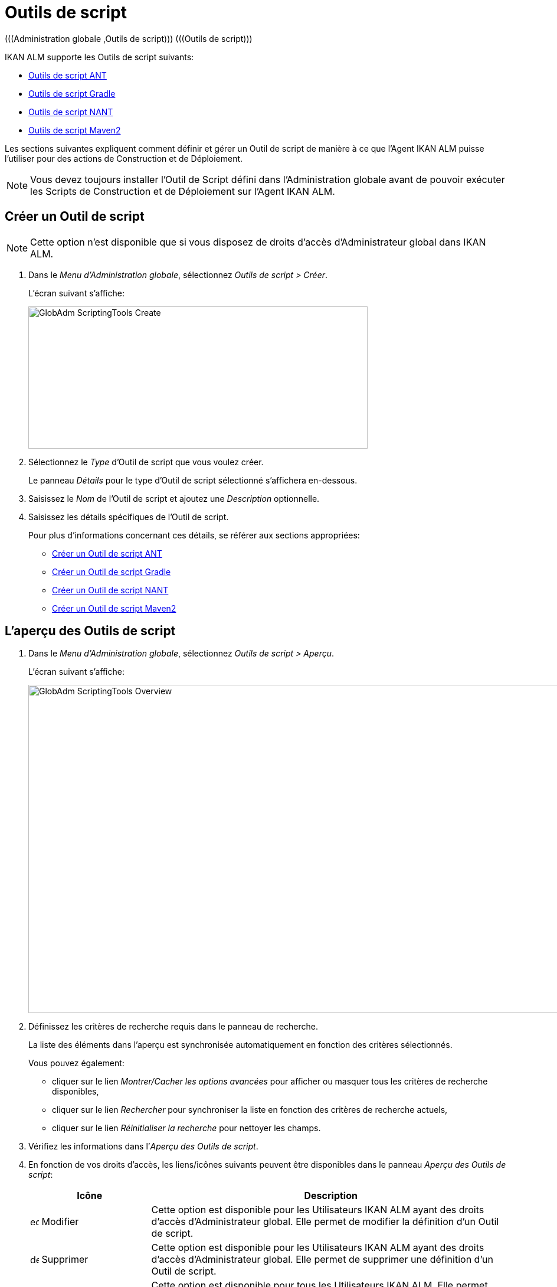 // The imagesdir attribute is only needed to display images during offline editing. Antora neglects the attribute.
:imagesdir: ../images

[[_globadm_scriptingtools]]
= Outils de script 
(((Administration globale ,Outils de script)))  (((Outils de script))) 

IKAN ALM supporte les Outils de script suivants:

* <<GlobAdm_ScriptingTools.adoc#_sglobadmin_scriptingtool_ant,Outils de script ANT>>
* <<GlobAdm_ScriptingTools.adoc#_sglobadm_scriptingtool_gradle,Outils de script Gradle>>
* <<GlobAdm_ScriptingTools.adoc#_sglobadmin_scriptingtool_nant,Outils de script NANT>>
* <<GlobAdm_ScriptingTools.adoc#_sglobadmin_scriptingtool_maven2,Outils de script Maven2>>


Les sections suivantes expliquent comment définir et gérer un Outil de script de manière à ce que l`'Agent IKAN ALM puisse l`'utiliser pour des actions de Construction et de Déploiement.

[NOTE]
====
Vous devez toujours installer l`'Outil de Script défini dans l'Administration globale avant de pouvoir exécuter les Scripts de Construction et de Déploiement sur l`'Agent IKAN ALM.
====

[[_sglobadm_scriptingtools_create]]
== Créer un Outil de script 
(((Outils de script ,Créer))) 

[NOTE]
====
Cette option n`'est disponible que si vous disposez de droits d`'accès d`'Administrateur global dans IKAN ALM.
====

. Dans le __Menu d'Administration globale__, sélectionnez __Outils de script > Créer__.
+
L`'écran suivant s`'affiche:
+
image::GlobAdm-ScriptingTools-Create.png[,575,241] 
. Sélectionnez le _Type_ d'Outil de script que vous voulez créer.
+
Le panneau _Détails_ pour le type d'Outil de script sélectionné s'affichera en-dessous.
. Saisissez le _Nom_ de l'Outil de script et ajoutez une _Description_ optionnelle.
. Saisissez les détails spécifiques de l'Outil de script. 
+
Pour plus d'informations concernant ces détails, se référer aux sections appropriées:

* <<GlobAdm_ScriptingTools.adoc#_pcreateantscriptingtool,Créer un Outil de script ANT>>
* <<GlobAdm_ScriptingTools.adoc#_pcreategradlescriptingtool,Créer un Outil de script Gradle>>
* <<GlobAdm_ScriptingTools.adoc#_pcreatenantscriptingtool,Créer un Outil de script NANT>>
* <<GlobAdm_ScriptingTools.adoc#_pcreatemaven2scriptingtool,Créer un Outil de script Maven2>>

[[_sglobadm_scriptingtools_overview]]
== L'aperçu des Outils de script 
(((Outils de script , Aperçu))) 

. Dans le __Menu d'Administration globale__, sélectionnez __Outils de script > Aperçu__.
+
L'écran suivant s'affiche:
+
image::GlobAdm-ScriptingTools-Overview.png[,959,556] 
. Définissez les critères de recherche requis dans le panneau de recherche.
+
La liste des éléments dans l'aperçu est synchronisée automatiquement en fonction des critères sélectionnés.
+
Vous pouvez également:

* cliquer sur le lien _Montrer/Cacher les options avancées_ pour afficher ou masquer tous les critères de recherche disponibles,
* cliquer sur le lien _Rechercher_ pour synchroniser la liste en fonction des critères de recherche actuels,
* cliquer sur le lien _Réinitialiser la recherche_ pour nettoyer les champs.
. Vérifiez les informations dans l`'__Aperçu des Outils de script__.
. En fonction de vos droits d`'accès, les liens/icônes suivants peuvent être disponibles dans le panneau __Aperçu des Outils de script__:
+

[cols="1,3", frame="topbot", options="header"]
|===
| Icône
| Description

|image:icons/edit.gif[,15,15]  Modifier
|Cette option est disponible pour les Utilisateurs IKAN ALM ayant des droits d`'accès d`'Administrateur global.
Elle permet de modifier la définition d`'un Outil de script.

|image:icons/delete.gif[,15,15]  Supprimer
|Cette option est disponible pour les Utilisateurs IKAN ALM ayant des droits d`'accès d`'Administrateur global.
Elle permet de supprimer une définition d`'un Outil de script.

|image:icons/history.gif[,15,15]  Historique
|Cette option est disponible pour tous les Utilisateurs IKAN ALM.
Elle permet d`'afficher l`'historique de toutes les opérations de création, de modification ou de suppression relatives à un Outil de script.
|===
+
Se référer aux sections suivantes pour des informations plus détaillées:

* <<GlobAdm_ScriptingTools.adoc#_sglobadmin_scriptingtool_ant,Outils de script ANT>>
* <<GlobAdm_ScriptingTools.adoc#_sglobadm_scriptingtool_gradle,Outils de script Gradle>>
* <<GlobAdm_ScriptingTools.adoc#_sglobadmin_scriptingtool_nant,Outils de script NANT>>
* <<GlobAdm_ScriptingTools.adoc#_sglobadmin_scriptingtool_maven2,Outils de script Maven2>>


[[_sglobadmin_scriptingtool_ant]]
== Outils de script ANT 
(((Outils de script ,ANT))) 

Apache ANT est un Outil basé sur Java.
En théorie, l`'outil ressemble à __make__, sans les défauts de __make__.
Si ANT est installé sur une Machine associée à vos Environnements de Construction/Déploiement, IKAN ALM pourra interagir avec lui.
Pour cela, vous devez définir l`'Outil de script ANT dans l`'application IKAN ALM et, au moment de créer l`'Environnement de Construction ou de Déploiement, vous devez spécifier quel outil devra être utilisé comme Outil de script de Construction ou de Déploiement.

Pour des informations plus détaillées, se référer aux sections suivantes:

* <<GlobAdm_ScriptingTools.adoc#_pcreateantscriptingtool,Créer un Outil de script ANT>>
* <<GlobAdm_ScriptingTools.adoc#_globadm_scriptingtool_ant_overview,Aperçu des Outils de script ANT>>
* <<GlobAdm_ScriptingTools.adoc#_globadm_scriptingtool_ant_edit,Modifier la définition d`'un Outil de script ANT>>
* <<GlobAdm_ScriptingTools.adoc#_globadm_scriptingtool_ant_delete,Supprimer une définition d`'outil de script ANT>>
* <<GlobAdm_ScriptingTools.adoc#_globadm_scriptingtool_ant_history,Afficher l`'historique d`'un Outil de script ANT>>

[[_pcreateantscriptingtool]]
=== Créer un Outil de script ANT 
(((ANT ,Créer))) 

[NOTE]
====
Cette option n`'est disponible que si vous disposez de droits d`'accès d`'Administrateur global dans IKAN ALM.
====
. Dans le __Menu d'Administration globale__, sélectionnez __Outils de script > Créer__.

. Dans le panneau de recherche, sélectionnez _ANT_ à partir de la liste déroulante dans le champ __Type__.
+
L`'écran suivant s`'affiche:
+
image::GlobAdm-ScriptingTools-ANT-Create.png[,1109,578] 

. Complétez les champs dans le panneau __Créer un Outil de script ANT__.
+
Les champs marqués d`'un astérisque rouge doivent être obligatoirement remplis.
+

[cols="1,3", frame="none", options="header"]
|===
| Champ
| Description

|Type
|Sélectionnez le Type d'Outil de script que vous voulez définir.
Ce champ est obligatoire.

Après avoir sélectionné le type, le panneau des _Détails_ approprié s'affichera en-dessous.

|Nom
|Saisissez dans ce champ le nom du nouvel Outil de Script ANT.
Ce champ est obligatoire.

|Description
|Saisissez dans ce champ une description pour le nouvel Outil de Script ANT.
Ce champ est optionnel.
|===

. Complétez les champs dans le panneau __Créer un Outil de script ANT__.
+
Les champs marqués d`'un astérisque rouge doivent être obligatoirement remplis.
+

[cols="1,2", frame="topbot", options="header"]
|===
| Champ
| Description

|Chemin Java
|Saisissez dans ce champ le chemin de Java (__JAVA_HOME__) pour lancer ANT. 

Si vous ne saisissez pas de valeur dans ce champ, le chemin de Java par défaut défini au niveau du Système sera utilisé pour lancer ANT.
Dans ce cas, le chemin de Java (__JAVA_HOME__) doit être défini comme une variable d`'environnement sur la Machine.

|Options de Java VM
|Saisissez dans ce champ les options de Java VM (Machine Virtuelle Java) utilisées pour lancer ANT.

Exemple:

__-Xmx128M__: spécifie la taille maximale du pool d`'allocation de mémoire.

Les options JVM pour Java 8 par exemple sont décrites ici:

https://docs.oracle.com/javase/8/docs/technotes/tools/windows/java.html[https://docs.oracle.com/javase/8/docs/technotes/tools/windows/java.html]

|Chemin de classe ANT
a|Saisissez dans ce champ le chemin de classe Java ANT.
Ce champ est obligatoire.

Comme IKAN ALM lance ANT via Java, vérifiez que tous les fichiers jar requis sont disponibles.
Dans ce champ, certaines valeurs peuvent être spécifiées, mais vous pouvez également utiliser les "Chemins de classe" (voir ci-dessous).

En fonction de la version de ANT utilisée, le chemin de classe (CLASSPATH) doit inclure au moins:

*Pour ANT 1.5.x:*

* ant.jar
* jars/classes pour votre analyseur syntaxique XML
* jars/zip fichiers pour le JDK (Kit de Développement Java)

*Pour ANT 1.6.x et supérieur:*

* ant.jar
* ant-launcher.jar
* jars/classes pour votre analyseur syntaxique XML
* jars/zip fichiers pour le JDK (Kit de Développement Java)

*Si vous lancez ANT via le Lanceur ANT, le chemin de classe doit inclure:*

* ant-launcher.jar
* les dépendances externes requises (telles que tools.jar)

__Note:__ Si vous utilisez le Lanceur ANT, n`'incluez pas _ant.jar_ dans le chemin de classe Java, sinon les dépendances ne seront pas trouvées et le script se terminera en erreur.

Pour plus d`'informations, se référer à la section _Exécuter
ANT via Java_ dans le manuel __Apache ANT__.

|Utiliser Ant Launcher
|Sélectionnez _Oui_ si vous voulez utiliser le Lanceur Ant (valeur par défaut).

Sélectionnez __Non__, si vous n`'utilisez pas le Lanceur ANT, mais Java pour lancer ANT.

|Chemins de classes
|Si vous utilisez le Lanceur ANT, vous pouvez saisir le chemin vers un ou plusieurs répertoires contenant les fichiers jar additionnels requis (option -lib).

|Options de Commande
|Dans ce champ, saisissiez les options de ligne de commande.
Ce champ est optionnel.

Les options de ligne de commande prévues par défaut par IKAN ALM, telles que -buildfile, -logfiles, -verbose, -debug, ... ne seront pas acceptées.

Exemples d`'options: -keep-going, -noinput

|Construction
|Indiquez dans ce champ si l`'Outil de Script peut être associé ou non à un Environnement de Construction et par conséquent si l`'Outil de Script peut être utilisé pour construire du code ou non.

|Déploiement
|Indiquez dans ce champ si l`'Outil de Script peut être associé ou non à un Environnement de Déploiement et si par conséquent l`'Outil de Script peut être utilisé pour déployer des Constructions ou non.

|Format du Journal
a|Sélectionnez le format du fichier journal généré par cet Outil de script ANT.
Les options suivantes sont disponibles:

* TXT: le fichier journal sera un simple fichier de texte
* XML: le fichier journal sera un fichier XML

Les fichiers TXT seront plus petits et leur contenu peut être affiché pendant l'exécution de l'outil.

L'affichage des fichiers journaux XML peut être personnalisé en fournissant des modèles XSL personnalisés.
Cependant, les fichiers journaux XML sont plus grands et ne peuvent être affichés qu'après que l'Outil soit exécuté.

|Arrière-plan
|Indiquez si l`'option _Arrière-plan_ doit être activée ou non pour le nouvel Outil de Script ANT.

Si l`'option est activée, ANT imprimera moins d`'informations que d`'habitude pendant les actions de Construction et de Déploiement.

|Messages détaillés
|Indiquez si l`'option _Messages détaillés_ doit être activée ou non pour le nouvel Outil de Script ANT.

Si l`'option est activée, ANT imprimera des informations détaillées de débogage pendant les actions de Construction et de Déploiement.

|Option débogage
|Indiquez si l`'option de _Débogage_ doit être activée ou non pour le nouvel Outil de Script ANT.

Si l`'option est activée, ANT imprimera des informations de débogage additionnelles pendant les actions de Construction et de Déploiement.

|Délai d`'expiration (sec.)
|Saisissez dans ce champ la valeur de délai d`'expiration, exprimée en secondes.

Si une valeur est saisie, les processus de Construction ou de Déploiement ANT en cours, seront interrompus après ce délai.
De cette façon des processus de Construction ou de Déploiement qui "`bouclent sans fin`" sont interrompus.

Si aucune valeur n`'est saisie dans ce champ, les processus de Construction ou de Déploiement ANT en cours ne seront jamais interrompus.
|===

. Après avoir complété les champs, cliquez sur le bouton __Créer__.
+
Le nouvel Outil de Script ANT est ajouté à l`'__Aperçu des Outils de script ANT__ dans la partie inférieure de l`'écran.
+

[NOTE]
====
Utilisez le bouton _Réinitialiser_ pour nettoyer les champs du panneau de création.
====


[cols="1", frame="topbot"]
|===

a|_Sujets apparentés:_

* <<GlobAdm_ScriptingTools.adoc#_globadm_scriptingtools,Outils de script>>
* <<ProjAdm_Projects.adoc#_projadmin_projectsoverview_editing,Modifier les Paramètres d`'un Projet>>
* <<ProjAdm_BuildEnv.adoc#_projadm_buildenvironments,Environnements de construction>>
* <<ProjAdm_DeployEnv.adoc#_projadm_deployenvironments,Environnements de déploiement>>

|===

[[_globadm_scriptingtool_ant_overview]]
=== Aperçu des Outils de script ANT 
(((ANT ,Aperçu))) 

. Dans le __Menu d'Administration globale__, sélectionnez __Outils de script > Aperçu__.
+
L'aperçu de tous les Outils de script définis sera affiché.

. Spécifiez _ANT_ dans le champ _Type_ dans le panneau de recherche.
+
image::GlobAdm-ScriptingTools-ANT-Overview.png[,1276,771]
+
Si nécessaire, utilisez les autres critères de recherche pour limiter le nombre d'objets affichés dans l'aperçu.
+
Les options suivantes sont disponibles:

* cliquer sur le lien _Montrer/Cacher les options avancées_ pour afficher ou masquer tous les critères de recherche disponibles,
* _Rechercher_ pour synchroniser la liste en fonction des critères de recherche actuels,
* _Réinitialiser la recherche_ pour nettoyer les champs.

 . Vérifiez les informations dans l`'__Aperçu des Outils de script__.
+
Pour une description détaillée des champs, se référer à la section <<GlobAdm_ScriptingTools.adoc#_pcreateantscriptingtool,Créer un Outil de script ANT>>

. En fonction de vos droits d`'accès, les liens/Icônes suivants peuvent être disponibles dans le panneau __Aperçu des Outils de script__:
+

[cols="1,3", frame="topbot", options="header"]
|===
| Icône
| Description

|image:icons/edit.gif[,15,15]  Modifier
|Cette option est disponible pour les Utilisateurs IKAN ALM ayant des droits d`'accès d`'Administrateur global.
Elle permet de modifier la définition d`'un Outil de script.

|image:icons/delete.gif[,15,15]  Supprimer
|Cette option est disponible pour les Utilisateurs IKAN ALM ayant des droits d`'accès d`'Administrateur global.
Elle permet de supprimer une définition d`'un Outil de script.

|image:icons/history.gif[,15,15] Historique
|Cette option est disponible pour tous les Utilisateurs IKAN ALM.
Elle permet d`'afficher l`'historique de toutes les opérations de création, de modification ou de suppression relatives à un Outil de script.
|===

[[_globadm_scriptingtool_ant_edit]]
=== Modifier la définition d`'un Outil de script ANT 
(((ANT ,Modifier)))

. Dans le __Menu d'Administration globale__, sélectionnez __Outils de script > Aperçu__.
+
L'aperçu des tous les Outils de script définis s'affiche.
+
Utilisez les critères de recherche dans le panneau de recherche pour afficher les Outils de script ANT qui vous intéressent.

. Cliquez sur le lien image:icons/edit.gif[,15,15] _Modifier_ pour modifier l`'Outil de Script ANT sélectionné.
+
L`'écran suivant s`'affiche:
+
image::GlobAdm-ScriptingTools-ANT-Edit.png[,974,653] 

. Si nécessaire, modifier les champs dans le panneau __Modifier un Outil de Script ANT__.
+
Pour une description détaillée des champs, se référer à la section <<GlobAdm_ScriptingTools.adoc#_pcreateantscriptingtool,Créer un Outil de script ANT>>.
+

[NOTE]
====
Le panneau _Environnements connectés_ affiche les Environnements reliés à l`'Outil de Script sélectionné.
====

. Cliquez sur le bouton _Enregistrer_ pour sauvegarder vos modifications.
+
Les boutons suivants sont également disponibles:

* _Actualiser_ pour récupérer les Paramètres tels qu`'ils sont enregistrés dans la base de données.
* _Précédent_ pour retourner à l`'écran précédent sans enregistrer les modifications.

[[_globadm_scriptingtool_ant_delete]]
=== Supprimer une définition d`'outil de script ANT 
(((ANT ,Supprimer))) 

. Dans le __Menu d'Administration globale__, sélectionnez __Outils de script > Aperçu__.
+
L'aperçu des tous les Outils de script définis s'affiche.
+
Utilisez les critères de recherche dans le panneau de recherche pour afficher les Outils de script ANT qui vous intéressent.

. Cliquez sur le lien image:icons/delete.gif[,15,15] _Supprimer_ pour supprimer l`'Outil de Script ANT sélectionné.
+
Si l`'Outil de Script n`'est pas associé à un Environnement de Construction ou de Déploiement, l`'écran suivant s`'affiche:
+
image::GlobAdm-ScriptingTools-ANT-Delete.png[,1170,361] 

. Cliquez sur le bouton _Supprimer_ pour confirmer la suppression de l`'Outil de Script ANT.
+
Vous pouvez également cliquer sur le bouton _Précédent_ pour retourner à l`'écran précédent sans supprimer l`'Outil de Script ANT.
+
__Note:__ Si l`'Outil de Script ANT est associé à un ou plusieurs Environnement(s) de construction ou de déploiement, l`'écran suivant s`'affiche:
+
image::GlobAdm-ScriptingTools-ANT-Delete-Error.png[,892,544] 
+
Avant de supprimer l`'Outil de Script ANT, vous devez assigner un autre Outil de Script à ce(s) Environnement(s).

[[_globadm_scriptingtool_ant_history]]
=== Afficher l`'historique d`'un Outil de script ANT 
(((ANT ,Historique))) 

. Dans le __Menu d'Administration globale__, sélectionnez __Outils de script > Aperçu__.
+
L'aperçu des tous les Outils de script définis s'affiche.
+
Utilisez les critères de recherche dans le panneau de recherche pour afficher les Outils de script ANT qui vous intéressent.

. Cliquez sur le lien image:icons/history.gif[,15,15] _Historique_ pour afficher l`'__Aperçu de l`'Historique de l`'Outil de script ANT__.
+
Pour une description détaillée de l`'__Aperçu de l`'Historique__, se référer à la section <<App_HistoryEventLogging.adoc#_historyeventlogging,Enregistrement de l`'historique et des événements>>.

. Cliquez sur le bouton _Précédent_ pour retourner à l`'écran __Aperçu des Outils de script__.


[[_sglobadm_scriptingtool_gradle]]
== Outils de script Gradle 
(((Outils de script ,Gradle))) 

Gradle est un système d'automatisation source ouvert qui, en prenant comme point de départ les concepts Apache Ant et Apache Maven, introduit un langage dédié (DSL - Domain Specific Language) au lieu du format XML utilisé par Apache Maven pour déclarer la configuration du Projet.
Si Gradle est installé sur une Machine associée à vos Environnements de Construction/Déploiement, IKAN ALM pourra interagir avec lui.
À cet effet, vous devez définir l`'Outil de Script Gradle dans l`'application IKAN ALM et spécifier, lors de la création de l`'Environnement de Construction/Déploiement, quel outil Gradle doit être utilisé comme Outil de Script de Construction ou de Déploiement.

Se référer aux sections suivantes pour des informations plus détaillées:

* <<GlobAdm_ScriptingTools.adoc#_pcreategradlescriptingtool,Créer un Outil de script Gradle>>
* <<GlobAdm_ScriptingTools.adoc#_poverviewgradlescriptingtool,Aperçu des Outils de script Gradle>>
* <<GlobAdm_ScriptingTools.adoc#_peditgradlescriptingtool,Modifier la définition d`'un Outil de script Gradle>>
* <<GlobAdm_ScriptingTools.adoc#_pdeletegradlescriptingtool,Supprimer une définition d`'outil de script Gradle>>
* <<GlobAdm_ScriptingTools.adoc#_phistorygradlescriptingtool,Afficher l`'historique d`'un Outil de script Gradle>>

[[_pcreategradlescriptingtool]]
=== Créer un Outil de script Gradle 
(((Outils de script Gradle ,Créer))) 

[NOTE]
====
Cette option n`'est disponible que si vous disposez de droits d`'accès d`'Administrateur global dans IKAN ALM.
====
. Dans le __Menu d'Administration globale__, sélectionnez __Outils de script > Créer__.

. Dans le panneau de recherche, sélectionnez _Gradle_ à partir de la liste déroulante dans le champ __Type__.
+
L`'écran suivant s`'affiche:
+
image::GlobAdm-ScriptingTools-Gradle-Create.png[,1108,517] 

. Complétez les champs dans le panneau __Créer un Outil de script Gradle__.
+
Les champs marqués d`'un astérisque rouge doivent être obligatoirement remplis.
+

[cols="1,3", frame="none", options="header"]
|===
| Champ
| Description

|Type
|Sélectionnez le Type d'Outil de script que vous voulez définir.
Ce champ est obligatoire. 

Après avoir sélectionné le type, le panneau des _Détails_ approprié s'affichera en-dessous.

|Nom
|Saisissez dans ce champ le nom du nouvel Outil de Script Gradle.
Ce champ est obligatoire. 

|Description
|Saisissez dans ce champ une description pour le nouvel Outil de Script Gradle.
Ce champ est optionnel.
|===

. Saisissez les champs dans le panneau __Détails de l'outil de script Gradle__.
+
Les champs marqués d`'un astérisque rouge doivent être obligatoirement remplis.
+

[cols="1,2", frame="topbot", options="header"]
|===
| Champ
| Description

|Chemin de Gradle
|Ce champ est obligatoire.

Saisissez le chemin du fichier bat (gradle.bat-Windows) ou shell (par exemple, gradle - linux).

Exemple d`'un déplacement en cours:

``d:/javatools/gradle2.10/bin ``ou `/opt/javatools/gradle2.10/bin`

|Java Home
|Saisissez dans ce champ le chemin de Java (__JAVA_HOME__) pour lancer Gradle.
Si vous ne saisissez pas de valeur dans ce champ, le _JAVA_HOME_ par défaut défini au niveau du Système sera utilisé pour lancer ANT. 

Dans ce cas, le chemin de Java (__JAVA_HOME__) doit être défini comme une variable d`'environnement sur la Machine.

|Options de Java VM
|Saisissez dans ce champ les options de Java VM (Machine Virtuelle Java) utilisées pour lancer Gradle.
Ce champ est optionnel.

Exemple d`'un déplacement en cours:

__-Xmx128M__: spécifie la taille maximale du pool d`'allocation de mémoire.

Les options JVM pour Java 8 par exemple sont décrites ici:

https://docs.oracle.com/javase/8/docs/technotes/tools/windows/java.html[https://docs.oracle.com/javase/8/docs/technotes/tools/windows/java.html]

|Emplacement de l'Utilisateur Gradle 
|Ce champ est optionnel.

Saisissez le chemin vers l'emplacement de l'Utilisateur Gradle.
Il s'agit de l'emplacement où (entre autres) le "dependency cache" de Gradle sera sauvegardé.

Si vous ne saisissez pas de valeur dans ce champ, le _User
Home_ par défaut sera utilisé.
Ceci est particulièrement utile sous Linux où l'Utilisateur exécutant l'Agent n'a pas d'emplacement de l'Utilisateur.

Exemple d`'un déplacement en cours:

`/opt/gradle_user_home`

_Note:_ Cette valeur sera spécifiée comme une option de ligne de commande (--gradle-user-home).

|Options de ligne de commande
|Dans ce champ, saisissiez les options de ligne de commande.
Ce champ est optionnel.

Les options de ligne de commande qui pourraient être fournies par défaut par IKAN ALM ne seront pas acceptées: .-g, --gradle-user-home, -q, --quiet, -i, --info,-d, --debug, -s, --stacktrace, -S, --full-stacktrace, -b, --build-file

Exemples d'option (acceptées): -keep-going, or -noinput.

|Construction
|Indiquez dans ce champ si l`'Outil de Script peut être associé ou non à un Environnement de Construction et par conséquent si l`'Outil de Script peut être utilisé pour construire du code ou non.

|Déploiement
|Indiquez dans ce champ si l`'Outil de Script peut être associé ou non à un Environnement de Déploiement et si par conséquent l`'Outil de Script peut être utilisé pour déployer des constructions ou non.

|Format du Journal
|Par défaut, le fichier journal généré sera un fichier de texte.
Ce format ne peut pas être modifié.

|Niveau de suivi 
a|Se référer à la section https://docs.gradle.org/current/userguide/logging.html[https://docs.gradle.org/current/userguide/logging.html] dans le Guide Utilisateur Gradle pour plus d'informations concernant le niveau de suivi et la trace de pile.

Sélectionnez les options de suivi requises à partir du menu déroulant.
Les options suivantes sont disponibles:

* Aucun
+
Aucune option de ligne de commande spécifique ne sera spécifiée pour le Niveau de suivi, résultant en un Niveau de suivi par défaut (normal) du Cycle de vie.
Gradle affichera les messages d'information relatifs à la progression.
* Arrière-plan
+
Gradle n'affichera que les messages d'information importants pendant les actions de Construction et de Déploiement, c'est-à-dire un nombre de messages d'information inférieur au nombre par défaut.
+
-q sera ajouté comme option de ligne de commande
* Info
+
Gradle affichera des messages d'information lors des actions de Construction et de Déploiement, c'est-à-dire un nombre de messages d'information supérieur au nombre par défaut.
+
-i sera ajouté comme option de ligne de commande
* Débogage
+
Gradle affichera des messages d'information additionnels lors des actions de Construction et de Déploiement.
+
-d sera ajouté comme option de ligne de commande

|Option de Trace de pile
a|Sélectionnez l'option de Trace de pile requise à partir du menu déroulant.
Les options suivantes sont disponibles:

* Aucune
+
Aucune pile de trace ne sera affichée dans la console dans le cas d'une erreur de construction (par exemple, une erreur de compilation) Les piles de trace ne seront affichées qu'en cas d'exceptions internes.
Si l'option "Débogage" est sélectionné dans le champ "Niveau de suivi", les piles de trace tronquées seront toujours affichées.
* Tronquée
+
Les piles de trace tronquées seront affichées.
Nous recommandons cette option, plutôt que l'option "Complète". Les piles de trace complètes Groovy sont extrêmement détaillées (à cause des mécanismes d'invocation dynamiques sous-jacents). Pourtant, en général, elles ne contiennent pas d'informations pertinentes pour retrouver le problème rencontré dans votre code. 
+
-s sera ajouté comme option de ligne de commande
* Complète
+
Les piles de trace complètes seront affichées.
+
-S sera ajouté comme option de ligne de commande

|Délai d'expiration (sec.)
|Saisissez dans ce champ la valeur de délai d`'expiration, exprimée en secondes.

Si une valeur est saisie, les processus de Construction ou de Déploiement Gradle en cours, seront interrompus après ce délai.
De cette façon des processus de Construction ou de Déploiement qui "`bouclent sans fin`" sont interrompus.

Si aucune valeur n`'est saisie dans ce champ, les processus de Construction ou de Déploiement Gradle en cours ne seront jamais interrompus.
|===

. Après avoir complété les champs, cliquez sur le bouton __Créer__.
+
Le nouvel Outil de Script Gradle est ajouté à l`'__Aperçu des Outils de script Gradle__ dans la partie inférieure de l`'écran.


[cols="1", frame="topbot"]
|===

a|_Sujets apparentés:_

* <<GlobAdm_ScriptingTools.adoc#_globadm_scriptingtools,Outils de script>>
* <<ProjAdm_Projects.adoc#_projadmin_projectsoverview_editing,Modifier les Paramètres d`'un Projet>>
* <<ProjAdm_BuildEnv.adoc#_projadm_buildenvironments,Environnements de construction>>
* <<ProjAdm_DeployEnv.adoc#_projadm_deployenvironments,Environnements de déploiement>>

|===

[[_poverviewgradlescriptingtool]]
=== Aperçu des Outils de script Gradle 
(((Gradle ,Aperçu))) 

. Dans le __Menu d'Administration globale__, sélectionnez __Outils de script > Aperçu__.
+
L'aperçu des tous les Outils de script définis s'affiche.

. Spécifiez _Gradle_ dans le champ _Type_ dans le panneau de recherche.
+
image::GlobAdm-ScriptingTools-Gradle-Overview.png[,1275,485]
+
Si nécessaire, utilisez les autres critères de recherche pour limiter le nombre d'objets affichés dans l'aperçu.
+
Les options suivantes sont disponibles:

* cliquer sur le lien _Montrer/Cacher les options avancées_ pour afficher ou masquer tous les critères de recherche disponibles,
* _Rechercher_ pour synchroniser la liste en fonction des critères de recherche actuels,
* _Réinitialiser la recherche_ pour nettoyer les champs.

. Vérifiez les informations dans l`'__Aperçu des Outils de script__.
+
Pour une description détaillée des champs, se référer à la section <<GlobAdm_ScriptingTools.adoc#_poverviewgradlescriptingtool,Aperçu des Outils de script Gradle>>

. En fonction de vos droits d`'accès, les liens/icônes suivants peuvent être disponibles dans le panneau __Aperçu des Outils de script Gradle__:
+

[cols="1,3", frame="topbot", options="header"]
|===
| Icône
| Description

|image:icons/edit.gif[,15,15]  Modifier
|Cette option est disponible pour les Utilisateurs IKAN ALM ayant des droits d`'accès d`'Administrateur global.
Elle permet de modifier la définition d`'un Outil de script.

|image:icons/delete.gif[,15,15]  Supprimer
|Cette option est disponible pour les Utilisateurs IKAN ALM ayant des droits d`'accès d`'Administrateur global.
Elle permet de supprimer une définition d`'un Outil de script.

|image:icons/history.gif[,15,15]  Historique
|Cette option est disponible pour tous les Utilisateurs IKAN ALM.
Elle permet d`'afficher l`'historique de toutes les opérations de création, de modification ou de suppression relatives à un Outil de script.
|===

[[_peditgradlescriptingtool]]
=== Modifier la définition d`'un Outil de script Gradle 
(((Outils de script Gradle ,Modifier))) 

. Dans le __Menu d'Administration globale__, sélectionnez __Outils de script > Aperçu__.
+
L'aperçu des tous les Outils de script définis s'affiche.
+
Utilisez les critères de recherche dans le panneau de recherche pour afficher les Outils de script Gradle qui vous intéressent.

. Cliquez sur le lien image:icons/edit.gif[,15,15] _Modifier_ pour modifier l`'Outil de Script Gradle sélectionné.
+
L`'écran suivant s`'affiche:
+
image::GlobAdm-ScriptingTools-Gradle-Edit.png[,1088,653] 

. Si nécessaire, modifiez les champs.
+
Pour la description des champs, se référer à la section <<GlobAdm_ScriptingTools.adoc#_pcreategradlescriptingtool,Créer un Outil de script Gradle>>.
+

[NOTE]
====
Le panneau _Environnements connectés_ affiche les Environnements reliés à l`'Outil de Script sélectionné. 
====

. Cliquez sur le bouton _Sauvegarder_ pour sauvegarder vos modifications.
+
Les boutons suivants sont également disponibles:

* _Actualiser_ pour récupérer les Paramètres tels qu`'ils sont enregistrés dans la base de données.
* _Précédent_ pour retourner à l`'écran précédent sans enregistrer vos modifications.

[[_pdeletegradlescriptingtool]]
=== Supprimer une définition d`'outil de script Gradle 
(((Outils de script Gradle ,Supprimer))) 

. Dans le __Menu d'Administration globale__, sélectionnez __Outils de script > Aperçu__.
+
L'aperçu des tous les Outils de script définis s'affiche.
+
Utilisez les critères de recherche dans le panneau de recherche pour afficher les Outils de script Gradle qui vous intéressent.

. Cliquez sur le lien image:icons/delete.gif[,15,15] _Supprimer_ pour supprimer l`'Outil de script Gradle sélectionné. 
+
L`'écran suivant s`'affiche:
+
image::GlobAdm-ScriptingTools-Gradle-Delete.png[,852,292] 

. Cliquez sur le bouton _Supprimer_ pour confirmer la suppression de l`'Outil de script.
+
Vous pouvez également cliquer sur le bouton _Précédent_ pour retourner à l`'écran précédent sans supprimer l`'Outil de script.
+
__Note:__ Si l`'Outil de script Gradle est associé à un ou plusieurs Environnement(s) de construction ou de déploiement, l`'écran suivant s`'affiche:
+
image::GlobAdm-ScriptingTools-Gradle-Delete-Error.png[,1029,559] 
+
Avant de supprimer l`'Outil de script Gradle, vous devez assigner un autre Outil de script à ce(s) Environnement(s).

[[_phistorygradlescriptingtool]]
=== Afficher l`'historique d`'un Outil de script Gradle 
(((Outils de script Gradle ,Historique))) 

. Dans le __Menu d'Administration globale__, sélectionnez __Outils de script > Aperçu__.
+
L'aperçu des tous les Outils de script définis s'affiche.
+
Utilisez les critères de recherche dans le panneau de recherche pour afficher les Outils de script Gradle qui vous intéressent.

. Cliquez sur le lien image:icons/history.gif[,15,15] _Historique_ pour afficher l`'__Aperçu de l`'Historique de l`'Outil de script Gradle__.
+
Pour une description plus détaillée de l`'__Aperçu
de l`'Historique__, se référer à la section <<App_HistoryEventLogging.adoc#_historyeventlogging,Enregistrement de l`'historique et des événements>>.

. Cliquez sur le bouton _Précédent_ pour retourner à l`'écran __Aperçu des Outils de script__.


[cols="1", frame="topbot"]
|===

a|_Sujets apparentés:_

* <<GlobAdm_ScriptingTools.adoc#_globadm_scriptingtools,Outils de script>>
* <<ProjAdm_Projects.adoc#_projadmin_projectsoverview_editing,Modifier les Paramètres d`'un Projet>>
* <<ProjAdm_BuildEnv.adoc#_projadm_buildenvironments,Environnements de construction>>
* <<ProjAdm_DeployEnv.adoc#_projadm_deployenvironments,Environnements de déploiement>>

|===

[[_sglobadmin_scriptingtool_nant]]
== Outils de script NANT 
(((Outils de script ,NANT))) 

NANT est un Outil de construction .NET gratuit.
En théorie, l`'outil ressemble à __make__, sans les défauts de __make__.
Dans la pratique, il ressemble beaucoup à ANT.

Si NANT est installé sur une Machine associée à vos Environnements de Construction/Déploiement, IKAN ALM pourra interagir avec lui.
Pour cela, vous devez définir l`'Outil de script NANT dans l`'application IKAN ALM et, au moment de créer l`'Environnement de Construction ou de Déploiement, vous devez spécifier quel outil devra être utilisé comme Outil de script de Construction ou de Déploiement.

Pour des informations plus détaillées, se référer aux sections suivantes:

* <<GlobAdm_ScriptingTools.adoc#_pcreatenantscriptingtool,Créer un Outil de script NANT>>
* <<GlobAdm_ScriptingTools.adoc#_globadm_scriptingtool_nant_overview,Aperçu des Outils de script NANT>>
* <<GlobAdm_ScriptingTools.adoc#_globadm_scriptingtool_nant_edit,Modifier la définition d`'un Outil de script NANT>>
* <<GlobAdm_ScriptingTools.adoc#_globadm_scriptingtool_nant_delete,Supprimer une définition d`'outil de script NANT>>
* <<GlobAdm_ScriptingTools.adoc#_globadm_scriptingtool_nant_history,Afficher l`'historique d`'un Outil de script NANT>>

[[_pcreatenantscriptingtool]]
=== Créer un Outil de script NANT 
(((NANT ,Créer))) 

[NOTE]
====
Cette option n`'est disponible que si vous disposez de droits d`'accès d`'Administrateur global dans IKAN ALM.
====
. Dans le __Menu d'Administration globale__, sélectionnez __Outils de script > Créer__.

. Dans le panneau de recherche, sélectionnez _NANT_ à partir de la liste déroulante dans le champ __Type__.
+
L`'écran suivant s`'affiche:
+
image::GlobAdm-ScriptingTools-NANT-Create.png[,1111,523] 

. Complétez les champs dans le panneau __Créer un Outil de script NANT__.
+
Les champs marqués d`'un astérisque rouge doivent être obligatoirement remplis.
+

[cols="1,3", frame="none", options="header"]
|===
| Champ
| Description

|Type
|Sélectionnez le Type d'Outil de script que vous voulez définir.
Ce champ est obligatoire.

Après avoir sélectionné le type, le panneau des _Détails_ approprié s'affichera en-dessous.

|Nom
|Saisissez dans ce champ le nom du nouvel Outil de Script NANT.
Ce champ est obligatoire.

|Description
|Saisissez dans ce champ une description pour le nouvel Outil de Script NANT.
Ce champ est optionnel.
|===

. Saisissez les champs dans le panneau _Détails_ de l'outil de script NANT.
+
Les champs marqués d`'un astérisque rouge doivent être obligatoirement remplis.
+

[cols="1,2", frame="topbot", options="header"]
|===
| Champ
| Description

|Chemin de NANT
|Saisissez dans ce champ le chemin de l`'exécutable NANT (__NAnt.exe__). Ce champ est obligatoire.

|Options de Commande
|Dans ce champ, saisissiez les options de ligne de commande.
Ce champ est optionnel.

Les options de ligne de commande prévues par défaut par IKAN ALM, telles que -buildfile, -logfiles, -verbose, -debug, ... ne seront pas acceptées.

Exemples d`'options: -keep-going ou -noinput.

|Construction
|Indiquez dans ce champ si l`'Outil de Script peut être associé ou non à un Environnement de Construction et par conséquent si l`'Outil de Script peut être utilisé pour construire du code ou non.

|Déploiement
|Indiquez dans ce champ si l`'Outil de Script peut être associé ou non à un Environnement de Déploiement et si par conséquent l`'Outil de Script peut être utilisé pour déployer des constructions ou non.

|Format du Journal
a|Sélectionnez le format du fichier journal généré par cet Outil de script NANT.
Les options suivantes sont disponibles:

* TXT: le fichier journal sera un simple fichier de texte
* XML: le fichier journal sera un fichier XML

Les fichiers txt seront plus petits et leur contenu peut être affiché pendant l'exécution de l'outil.

L'affichage des fichiers journaux XML peut être personnalisé en fournissant des modèles XSL personnalisés.
Cependant, les fichiers journaux XML sont plus grands et ne peuvent être affichés qu'après que l'Outil soit exécuté.

|Arrière-plan
|Indiquez si l`'option _Arrière-plan_ doit être activée ou non pour le nouvel Outil de Script NANT.

Si l`'option est activée, NANT imprimera moins d`'informations que d`'habitude pendant les actions de Construction et de Déploiement.

|Messages détaillés
|Indiquez si l`'option _Messages
détaillés_ doit être activée ou non pour le nouvel Outil de Script NANT.

Si l`'option est activée, NANT imprimera des informations détaillées de débogage pendant les actions de Construction et de Déploiement.

|Option débogage
|Indiquez si l`'option de _Débogage_ doit être activée ou non pour le nouvel Outil de Script NANT.

Si l`'option est activée, NANT imprimera des informations de débogage additionnelles pendant les actions de Construction et de Déploiement.

|Délai d`'expiration (sec.)
|Saisissez dans ce champ la valeur de délai d`'expiration, exprimée en secondes.

Si une valeur est saisie, les processus de Construction ou de Déploiement NANT en cours, seront interrompus après ce délai.
De cette façon des processus de Construction ou de Déploiement qui "`bouclent sans fin`" sont interrompus.

Si aucune valeur n`'est saisie dans ce champ, les processus de Construction ou de Déploiement NANT en cours ne seront jamais interrompus.
|===

. Après avoir complété les champs, cliquez sur le bouton __Créer__.
+
Le nouvel Outil de Script NANT est ajouté à l`'__Aperçu des Outils de script NANT__ dans la partie inférieure de l`'écran.
+

[NOTE]
====
Utilisez le bouton _Réinitialiser_ pour nettoyer les champs du panneau de création.
====


[cols="1", frame="topbot"]
|===

a|_Sujets apparentés:_

* <<GlobAdm_ScriptingTools.adoc#_globadm_scriptingtools,Outils de script>>
* <<ProjAdm_Projects.adoc#_projadmin_projectsoverview_editing,Modifier les Paramètres d`'un Projet>>
* <<ProjAdm_BuildEnv.adoc#_projadm_buildenvironments,Environnements de construction>>
* <<ProjAdm_DeployEnv.adoc#_projadm_deployenvironments,Environnements de déploiement>>

|===

[[_globadm_scriptingtool_nant_overview]]
=== Aperçu des Outils de script NANT 
(((NANT ,Aperçu))) 

. Dans le __Menu d'Administration globale__, sélectionnez __Outils de script > Aperçu__.
+
L'aperçu des tous les Outils de script définis s'affiche.

. Spécifiez _NANT_ dans le champ _Type_ dans le panneau de recherche.
+
image::GlobAdm-ScriptingTools-NANT-Overview.png[,879,418]
+
Si nécessaire, utilisez les autres critères de recherche pour limiter le nombre d'objets affichés dans l'aperçu.
+
Les options suivantes sont disponibles:

* cliquer sur le lien _Montrer/Cacher les options avancées_ pour afficher ou masquer tous les critères de recherche disponibles,
* _Rechercher_ pour synchroniser la liste en fonction des critères de recherche actuels,
* _Réinitialiser la recherche_ pour nettoyer les champs.

. Vérifiez les informations dans l`'__Aperçu des Outils de script__.
+
Pour une description détaillée des champs, se référer à la section <<GlobAdm_ScriptingTools.adoc#_globadm_scriptingtool_nant_overview,Aperçu des Outils de script NANT>>

. En fonction de vos droits d`'accès, les liens/icônes suivants peuvent être disponibles dans le panneau _Aperçu des Outils de script NANT_
+

[cols="1,3", frame="topbot", options="header"]
|===
| Icône
| Description

|image:icons/edit.gif[,15,15]  Modifier
|Cette option est disponible pour les Utilisateurs IKAN ALM ayant des droits d`'accès d`'Administrateur global.
Elle permet de modifier la définition d`'un Outil de script.

|image:icons/delete.gif[,15,15]  Supprimer
|Cette option est disponible pour les Utilisateurs IKAN ALM ayant des droits d`'accès d`'Administrateur global.
Elle permet de supprimer une définition d`'un Outil de script.

|image:icons/history.gif[,15,15]  Historique
|Cette option est disponible pour tous les Utilisateurs IKAN ALM.
Elle permet d`'afficher l`'historique de toutes les opérations de création, de modification ou de suppression relatives à un Outil de script.
|===

[[_globadm_scriptingtool_nant_edit]]
=== Modifier la définition d`'un Outil de script NANT 
(((NANT ,Modifier))) 

. Dans le __Menu d'Administration globale__, sélectionnez __Outils de script > Aperçu__.
+
L'aperçu des tous les Outils de script définis s'affiche.
+
Utilisez les critères de recherche dans le panneau de recherche pour afficher les Outils de script NANT qui vous intéressent.

. Cliquez sur le lien image:icons/edit.gif[,15,15] _Modifier_ pour modifier l`'Outil de Script NANT sélectionné.
+
L`'écran suivant s`'affiche:
+
image::GlobAdm-ScriptingTools-NANT-Edit.png[,934,528] 

. Si nécessaire, modifier les champs dans le panneau __Modifier un Outil de Script NANT__.
+
Pour une description détaillée des champs, se référer à la section <<GlobAdm_ScriptingTools.adoc#_pcreatenantscriptingtool,Créer un Outil de script NANT>>.
+

[NOTE]
====
Le panneau _Environnements connectés_ affiche les Environnements reliés à l`'Outil de Script sélectionné.
====

. Cliquez sur le bouton _Enregistrer_ pour sauvegarder vos modifications.
+
Les boutons suivants sont également disponibles:

* _Actualiser_ pour récupérer les Paramètres tels qu`'ils sont enregistrés dans la base de données.
* _Précédent_ pour retourner à l`'écran précédent sans enregistrer les modifications.

[[_globadm_scriptingtool_nant_delete]]
=== Supprimer une définition d`'outil de script NANT 
(((NANT ,Supprimer))) 

. Dans le __Menu d'Administration globale__, sélectionnez __Outils de script > Aperçu__.
+
L'aperçu des tous les Outils de script définis s'affiche.
+
Utilisez les critères de recherche dans le panneau de recherche pour afficher les Outils de script NANT qui vous intéressent.

. Cliquez sur le lien image:icons/delete.gif[,15,15] _Supprimer_ pour supprimer l`'Outil de Script NANT sélectionné.
+
Si l`'Outil de Script NANT n`'est pas associé à un Environnement de Construction ou de Déploiement, l`'écran suivant s`'affiche:
+
image::GlobAdm-ScriptingTools-NANT-Delete.png[,613,301] 

. Cliquez sur le bouton _Supprimer_ pour confirmer la suppression de l`'outil de script.
+
Vous pouvez également cliquer sur le bouton _Précédent_ pour retourner à l`'écran précédent sans supprimer l`'Outil de Script NANT.
+
__Note: __Si l`'Outil de Script NANT est associé à un ou plusieurs Environnement(s) de construction ou de déploiement, l`'écran suivant s`'affiche:
+
image::GlobAdm-ScriptingTools-NANT-Delete-Error.png[,844,672] 
+
Avant de supprimer l`'Outil de Script NANT, vous devez assigner un autre Outil de Script à ce(s) Environnement(s).

[[_globadm_scriptingtool_nant_history]]
=== Afficher l`'historique d`'un Outil de script NANT 
(((NANT ,Historique))) 

. Dans le __Menu d'Administration globale__, sélectionnez __Outils de script > Aperçu__.
+
L'aperçu des tous les Outils de script définis s'affiche.
+
Utilisez les critères de recherche dans le panneau de recherche pour afficher les Outils de script NANT qui vous intéressent.

. Cliquez sur le lien image:icons/history.gif[,15,15] _Historique_ pour afficher l`'__Aperçu de l`'Historique de l`'Outil de script NANT__.
+
Pour une description détaillée de l`'__Aperçu de l`'Historique__, se référer à la section <<App_HistoryEventLogging.adoc#_historyeventlogging,Enregistrement de l`'historique et des événements>>.

. Cliquez sur le bouton _Précédent_ pour retourner à l`'écran __Aperçu des Outils de script__.


[[_sglobadmin_scriptingtool_maven2]]
== Outils de script Maven2 
(((Outils de script ,Maven2))) 

Maven2 est un Outil de Script utilisé pour construire et gérer des Projets basés sur Java.
Son but principal est de permettre au développeur d`'englober complètement l`'effort de développement dans les délais les plus brefs.
Si Maven2 est installé sur une Machine associée aux Environnements de Construction/Déploiement, IKAN ALM pourra interagir avec lui.

A cet effet, vous devez définir l`'Outil de Script Maven2 dans l`'application IKAN ALM et spécifier, lors de la création de l`'Environnement de Construction/Déploiement, quel outil Maven2 doit être utilisé comme Outil de Script de Construction ou de Déploiement.

Pour des informations plus détaillées, se référer aux sections suivantes:

* <<GlobAdm_ScriptingTools.adoc#_pcreatemaven2scriptingtool,Créer un Outil de script Maven2>>
* <<GlobAdm_ScriptingTools.adoc#_globadm_scriptingtool_maven2_overview,Aperçu des Outils de script Maven2>>
* <<GlobAdm_ScriptingTools.adoc#_globadm_scriptingtool_maven2_edit,Modifier la définition d`'un Outil de script Maven2>>
* <<GlobAdm_ScriptingTools.adoc#_globadm_scriptingtool_maven2_delete,Supprimer une définition d`'outil de script Maven2>>
* <<GlobAdm_ScriptingTools.adoc#_globadm_scriptingtool_maven2_history,Afficher l`'historique d`'un Outil de script Maven2>>

[[_pcreatemaven2scriptingtool]]
=== Créer un Outil de script Maven2 
(((Maven2 ,Créer))) 

[NOTE]
====
Cette option n`'est disponible que si vous disposez de droits d`'accès d`'Administrateur global dans IKAN ALM.
====
. Dans le __Menu d'Administration globale__, sélectionnez __Outils de script > Créer__.

. Dans le panneau de recherche, sélectionnez _Maven2_ à partir de la liste déroulante dans le champ __Type__.
+
L`'écran suivant s`'affiche:
+
image::GlobAdm-ScriptingTools-Maven2-Create.png[,1108,492] 

. Complétez les champs dans le panneau __Créer un Outil de script Maven2__.
+
Les champs marqués d`'un astérisque rouge doivent être obligatoirement remplis.
+

[cols="1,3", frame="none", options="header"]
|===
| Champ
| Description

|Type
|Sélectionnez le Type d'Outil de script que vous voulez définir.
Ce champ est obligatoire.

Après avoir sélectionné le type, le panneau des _Détails_ approprié s'affichera en-dessous.

|Nom
|Saisissez dans ce champ le nom du nouvel Outil de Script Maven2.
Ce champ est obligatoire.

|Description
|Saisissez dans ce champ une description pour le nouvel Outil de Script Maven2.
Ce champ est optionnel.
|===

. Saisissez les champs dans le panneau _Détails_ de l'outil de script Maven2.
+
Les champs marqués d`'un astérisque rouge doivent être obligatoirement remplis.
+

[cols="1,2", frame="topbot", options="header"]
|===
| Champ
| Description

|Chemin de script Maven
|Saisissez dans ce champ le chemin du script de démarrage Maven2 sur la Machine Cible associée à l`'Environnement de Construction/Déploiement (script shell mvn ou fichier mvn2.bat). Ce champ est obligatoire.

|Goals (phases)
|Saisissez dans ce champ les objectifs et/ou phases par défaut de Maven2.
Ce champ est obligatoire.

Les objectifs et/ou phases doivent être séparés par un _espace_ et doivent être structurés selon le format suivant: ``[<goal(s)] [<phase(s)]``. 

Par exemple, `clean
dependency:copydependencies test`

Les objectifs et/ou phases définis dans ce champ seront utilisés par défaut.
Si nécessaire, ils peuvent être écrasés pour les Environnements de Construction ou de Déploiement différents.
A cet effet, ajoutez un Paramètre de Construction ou de Déploiement "`alm.mvn2.goals`" ayant la valeur nécessaire.

Se référer à <<ProjAdm_EnvParams.adoc#_environmentparams__create,Créer un Paramètre d`'Environnement>>.

|Fichier paramètres
|Saisissez dans ce champ le chemin alternatif vers le fichier contenant les Paramètres des utilisateurs de Maven2.
Cette valeur correspond à l`'option de ligne de commande -s ou --settings.
Ce champ est optionnel.

Si le chemin n`'est pas saisi, le fichier Paramètres par défaut localisé à home-directory/.m2/settings.xml sera utilisé.

Si nécessaire, ce fichier peut être écrasé pour les Environnements de Construction ou de Déploiement différents.
A cet effet, ajoutez un Paramètre de Construction ou de Déploiement "`alm.mvn2.setting`" ayant la valeur nécessaire.

Se référer à <<ProjAdm_EnvParams.adoc#_environmentparams__create,Créer un Paramètre d`'Environnement>>.

|Profils activés
|Saisissez la liste des Profils Activés.
Il s`'agit d`'une liste de profils séparés par des virgules qui peuvent être activés.
Cette liste correspond à l`'option de ligne de commande -P ou --activate-profiles de Maven2.
Ce champ est optionnel.

Les Profils Activés définis ici seront utilisés par défaut.
Si nécessaire, ils pourront être écrasés pour les Environnements de Construction ou de Déploiement différents.
A cet effet, ajoutez un Paramètre de Construction ou de Déploiement "`alm.mvn2.activate-profiles`" ayant la valeur nécessaire.

Se référer à <<ProjAdm_EnvParams.adoc#_environmentparams__create,Créer un Paramètre d`'Environnement>>.

|Options de ligne de commande
|Saisissez les options de ligne de commande, séparées par un espace.
Par exemple: l`'option "`-e`" affichera des informations plus détaillées sur les messages d`'erreur.
Ce champ est optionnel.

Notez que vous ne pouvez pas utiliser les options suivantes car elles sont déjà utilisées par IKAN ALM: "`-X`" ou "`--debug`" (Debug), "`-s`" ou "`--settings`" (Fichier Paramètres), "`-P`" ou "`--activate-profiles`" (Profils activés) et "`-B`" ou "`--batch-mode`".

Les options de ligne de commande définies ici seront utilisées par défaut.
Si nécessaire, elles pourront être écrasées pour les Environnements de Construction ou de Déploiement différents.
À cet effet, ajoutez un Paramètre de Construction ou de Déploiement "`alm.mvn2.options`" ayant la valeur nécessaire.

Se référer à <<ProjAdm_EnvParams.adoc#_environmentparams__create,Créer un Paramètre d`'Environnement>>.

|Construction
|Indiquez dans ce champ si l`'Outil de Script peut être associé ou non à un Environnement de Construction et par conséquent si l`'Outil de Script peut être utilisé pour construire du code ou non.

|Déploiement
|Indiquez dans ce champ si l`'Outil de Script peut être associé ou non à un Environnement de Déploiement et si par conséquent l`'Outil de Script peut être utilisé pour déployer des Constructions ou non.

|Format du Journal
a|Sélectionnez le format du fichier journal généré par cet Outil de script Maven2.
Les options suivantes sont disponibles:

* TXT: le fichier journal sera un simple fichier de texte
* XML: le fichier journal sera un fichier XML

Les fichiers txt seront plus petits et leur contenu peut être affiché pendant l'exécution de l'outil.

L'affichage des fichiers journaux XML peut être personnalisé en fournissant des modèles XSL personnalisés.
Cependant, les fichiers journaux XML sont plus grands et ne peuvent être affichés qu'après que l'Outil soit exécuté.

|Débogage
|Indiquez si l`'option de _Débogage_ doit être activée ou non pour le nouvel Outil de Script Maven2.
Cette valeur correspond à l`'option de ligne de commande -X ou --debug de Maven2.

Si l`'option est activée, Maven2 imprimera des informations de débogage additionnelles pendant les actions de Construction et de Déploiement.

|Délai d`'expiration (sec.)
|Saisissez dans ce champ la valeur de délai d`'expiration, exprimée en secondes.

Si une valeur est saisie, les processus de Construction ou de Déploiement Maven2 en cours, seront interrompus après ce délai.
De cette façon des processus de Construction ou de Déploiement qui "`bouclent sans fin`" sont interrompus.

Si aucune valeur n`'est saisie dans ce champ, les processus de Construction ou de Déploiement Maven2 en cours ne seront jamais interrompus.
|===

. Après avoir complété les champs, cliquez sur le bouton __Créer__.
+
Le nouvel Outil de Script Maven2 est ajouté à l`'__Aperçu
des Outils de script Maven2__ dans la partie inférieure de l`'écran.
+

[NOTE]
====
Utilisez le bouton _Réinitialiser_ pour nettoyer les champs du panneau de création.
====

. Écrasez les Paramètres par défaut défini dans l`'Outil de Script Maven2
+
Vous pouvez écraser les Paramètres par défaut définis dans l`'Outil de Script Maven2.
+
Si un paramètre "`alm.mvn2.goals`" est spécifié pour un Environnement spécifique, il sera utilisé à la place des goals par défaut initialement définis dans l`'Outil de Script Maven2.
+
Le même mécanisme s`'applique pour les Paramètres suivants: Fichier Paramètres (alm.mvn2.setting), Profils activés (alm.mvn2.activate-profiles) et Options de ligne de commande (alm.mvn2.options).
+
Lors de la création d`'un Paramètre de Construction ou de Déploiement, vous pouvez également positionner la valeur de l`'option "`Modifiable`" à __Oui__.
Dans ce cas, vous pourrez modifier la valeur des Paramètres au moment de la création de la Requête de Niveau.
Voir la section <<ProjAdm_EnvParams.adoc#_environmentparams_edit,Modifier un Paramètre d`'environnement>>.


[cols="1", frame="topbot"]
|===

a|_Sujets apparentés:_

* <<GlobAdm_ScriptingTools.adoc#_globadm_scriptingtools,Outils de script>>
* <<ProjAdm_Projects.adoc#_projadmin_projectsoverview_editing,Modifier les Paramètres d`'un Projet>>
* <<ProjAdm_BuildEnv.adoc#_projadm_buildenvironments,Environnements de construction>>
* <<ProjAdm_DeployEnv.adoc#_projadm_deployenvironments,Environnements de déploiement>>

|===

[[_globadm_scriptingtool_maven2_overview]]
=== Aperçu des Outils de script Maven2 
(((Gradle ,Aperçu))) 

. Dans le __Menu d'Administration globale__, sélectionnez __Outils de script > Aperçu__.
+
L'aperçu des tous les Outils de script définis s'affiche.

. Spécifiez _Maven2_ dans le champ _Type_ dans le panneau de recherche.
+
image::GlobAdm-ScriptingTools-Maven2-Overview.png[,1248,418]
+
Si nécessaire, utilisez les autres critères de recherche pour limiter le nombre d'objets affichés dans l'aperçu.
+
Les options suivantes sont disponibles:

* cliquer sur le lien _Montrer/Cacher les options avancées_ pour afficher ou masquer tous les critères de recherche disponibles,
* _Rechercher_ pour synchroniser la liste en fonction des critères de recherche actuels,
* _Réinitialiser la recherche_ pour nettoyer les champs.

. Vérifiez les informations dans le panneau __Aperçu des Paramètres__.
+
Pour une description détaillée, se référer à la section <<GlobAdm_ScriptingTools.adoc#_globadm_scriptingtool_maven2_overview,Aperçu des Outils de script Maven2>>.

. En fonction de vos droits d'accès, les liens/icônes suivants peuvent être disponibles dans le panneau _Aperçu des Outils de script Maven2_:
+

[cols="1,3", frame="topbot", options="header"]
|===
| Icône
| Description

|image:icons/edit.gif[,15,15]  Modifier
|Cette option est disponible pour tous les Utilisateurs IKAN ALM ayant des droits d`'accès d'Administrateur global.
Elle permet de modifier la définition d'un Outil de script.

|image:icons/delete.gif[,15,15]  Supprimer
|Cette option est disponible pour tous les Utilisateurs IKAN ALM ayant des droits d`'accès d'Administrateur global.
Elle permet de supprimer la définition d'un Outil de script.

|image:icons/history.gif[,15,15]  Historique
|Cette option est disponible pour tous les Utilisateurs IKAN ALM.
Elle permet d`'afficher l`'Historique de toutes les opérations de création, de mise à jour ou de suppression relatives à un Outil de script.
|===

[[_globadm_scriptingtool_maven2_edit]]
=== Modifier la définition d`'un Outil de script Maven2 
(((Maven2 ,Modifier))) 

. Dans le __Menu d'Administration globale__, sélectionnez __Outils de script > Aperçu__.
+
L'aperçu des tous les Outils de script définis s'affiche.
+
Utilisez les critères de recherche dans le panneau de recherche pour afficher les Outils de script Maven2 qui vous intéressent.

. Cliquez sur le lien image:icons/edit.gif[,15,15] _Modifier_ pour modifier l`'Outil de Script Maven2 sélectionné.
+
L`'écran suivant s`'affiche:
+
image::GlobAdm-ScriptingTools-Maven2-Edit.png[,966,579] 

. Si nécessaire, modifier les champs dans le panneau __Modifier un Outil de Script Maven2__.
+
Pour une description détaillée des champs, se référer à la section <<GlobAdm_ScriptingTools.adoc#_pcreatemaven2scriptingtool,Créer un Outil de script Maven2>>.
+

[NOTE]
====
Le panneau _Environnements connectés_ affiche les Environnements reliés à l`'Outil de Script sélectionné.
====

. Cliquez sur le bouton _Enregistrer_ pour sauvegarder vos modifications.
+
Les boutons suivants sont également disponibles:

* _Actualiser_ pour récupérer les Paramètres tels qu`'ils sont enregistrés dans la base de données.
* _Précédent_ pour retourner à l`'écran précédent sans enregistrer les modifications.

[[_globadm_scriptingtool_maven2_delete]]
=== Supprimer une définition d`'outil de script Maven2 
(((Maven2 ,Supprimer))) 

. Dans le __Menu d'Administration globale__, sélectionnez __Outils de script > Aperçu__.
+
L'aperçu des tous les Outils de script définis s'affiche.
+
Utilisez les critères de recherche dans le panneau de recherche pour afficher les Outils de script Maven2 qui vous intéressent.

. Cliquez sur le lien image:icons/delete.gif[,15,15] _Supprimer_ pour supprimer l`'Outil de Script Maven2 sélectionné.
+
Si l`'Outil de Script Maven2 n`'est pas associé à un Environnement de Construction ou de Déploiement, l`'écran suivant s`'affiche:
+
image::GlobAdm-ScriptingTools-Maven2-Delete.png[,699,271] 

. Cliquez sur le bouton _Supprimer_ pour confirmer la suppression de l`'outil de script.
+
Vous pouvez également cliquer sur le bouton _Précédent_ pour retourner à l`'écran précédent sans supprimer l`'Outil de Script.
+
__Note: __Si l`'Outil de Script Maven2 est associé à un ou plusieurs Environnement(s) de construction ou de déploiement, l`'écran suivant s`'affiche:
+
image::GlobAdm-ScriptingTools-Maven2-Delete-Error.png[,833,484] 
+
Avant de supprimer l`'Outil de Script Maven2, vous devez assigner un autre Outil de Script à ce(s) Environnement(s).

[[_globadm_scriptingtool_maven2_history]]
=== Afficher l`'historique d`'un Outil de script Maven2 
(((Maven2 ,Historique))) 

. Dans le __Menu d'Administration globale__, sélectionnez __Outils de script > Aperçu__.
+
L'aperçu des tous les Outils de script définis s'affiche.
+
Utilisez les critères de recherche dans le panneau de recherche pour afficher les Outils de script Maven2 qui vous intéressent.

. Cliquez sur l'icône image:icons/history.gif[,15,15] _Historique_ pour afficher l`'__Aperçu de l`'Historique de l`'Outil de script Maven2__.
+
Pour une description détaillée de l`'__Aperçu de l`'Historique__, se référer à la section <<App_HistoryEventLogging.adoc#_historyeventlogging,Enregistrement de l`'historique et des événements>>.

. Cliquez sur le bouton _Précédent_ pour retourner à l`'écran __Aperçu des Outils de script__.
